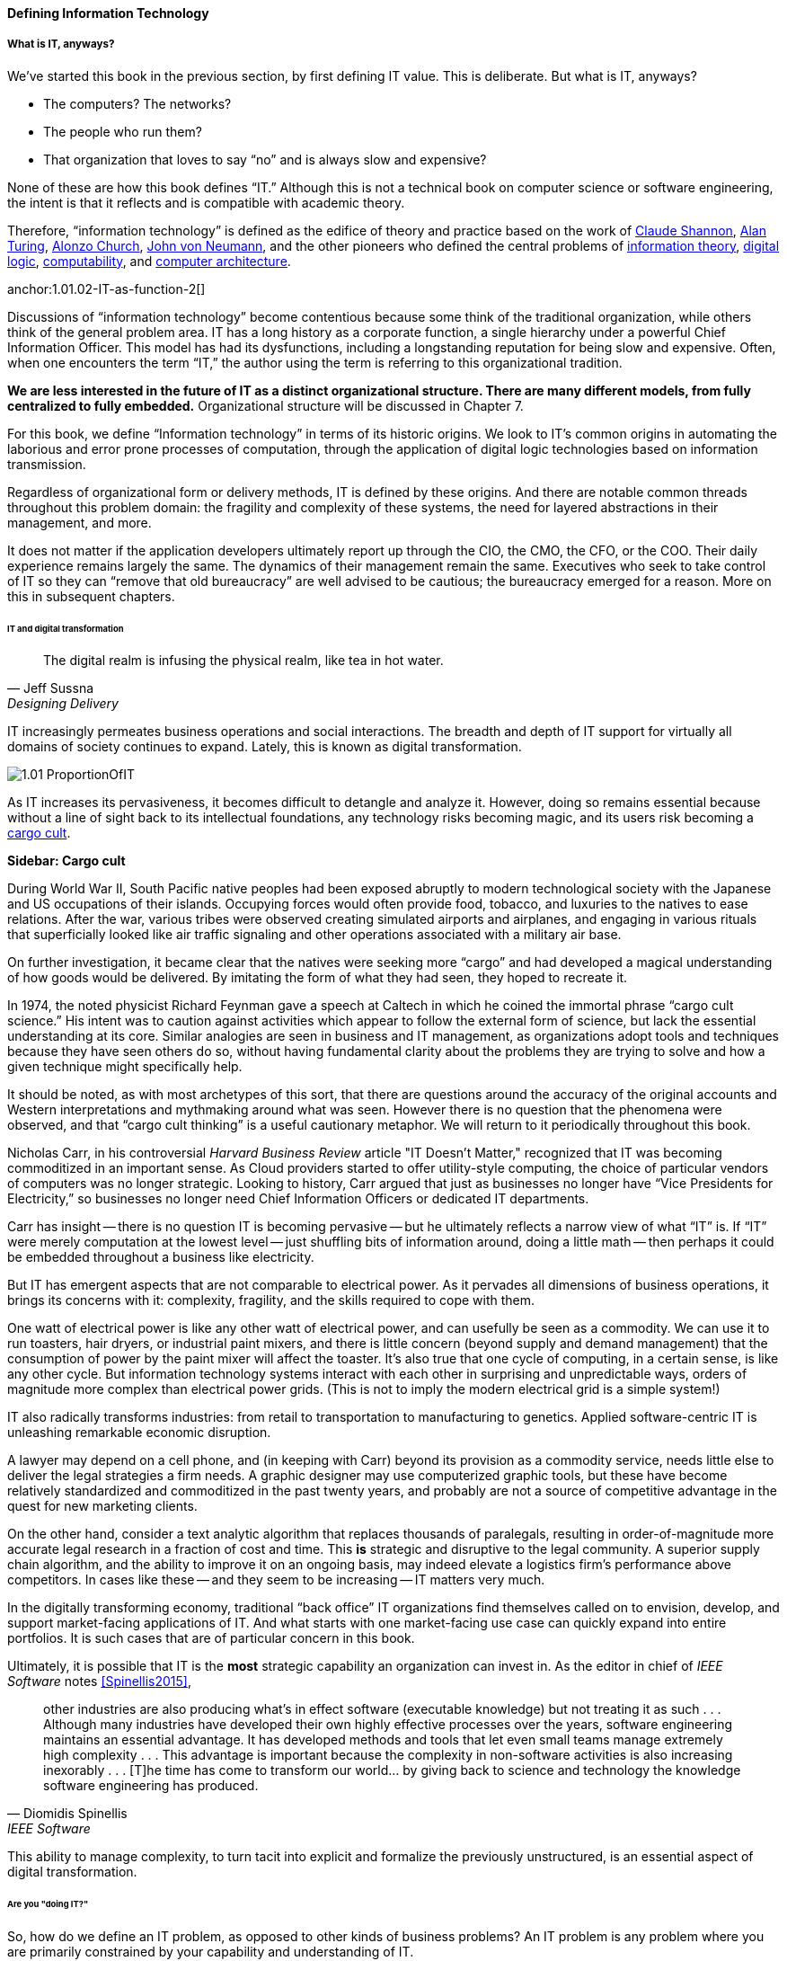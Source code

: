 ==== Defining Information Technology

anchor:what-is-IT[]

===== What is IT, anyways?

We’ve started this book in the previous section, by first defining IT value. This is deliberate. But what is IT, anyways?

* The computers? The networks?
* The people who run them?
* That organization that loves to say “no” and is always slow and expensive?

None of these are how this book defines “IT.” Although this is not a technical book on computer science or software engineering, the intent is that it reflects and is compatible with academic theory.

Therefore, “information technology” is defined as the edifice of theory and practice based on the work of https://en.wikipedia.org/wiki/Claude_Shannon[Claude Shannon], https://en.wikipedia.org/wiki/Alan_Turing[Alan Turing], https://en.wikipedia.org/wiki/Alonzo_Church[Alonzo Church], https://en.wikipedia.org/wiki/John_von_Neumann[John von Neumann], and the other pioneers who defined the central problems of https://en.wikipedia.org/wiki/Information_theory[information theory], https://en.wikipedia.org/wiki/Digital_electronics[digital logic],  https://en.wikipedia.org/wiki/Computability[computability], and https://en.wikipedia.org/wiki/Computer_architecture[computer architecture].

anchor:1.01.02-IT-as-function-2[]

Discussions of “information technology” become contentious because some think of the traditional organization, while others think of the general problem area. IT has a long history as a corporate function, a single hierarchy under a powerful Chief Information Officer. This model has had its dysfunctions, including a longstanding reputation for being slow and expensive. Often, when one encounters the term “IT,” the author using the term is referring to this organizational tradition.

*We are less interested in the future of IT as a distinct organizational structure. There are many different models, from fully centralized to fully embedded.* Organizational structure will be discussed in Chapter 7.

For this book, we define “Information technology” in terms of its historic origins. We look to IT’s common origins in automating the laborious and error prone processes of computation, through the application of digital logic technologies based on information transmission.

Regardless of organizational form or delivery methods, IT is defined by these origins. And there are notable common threads throughout this problem domain: the fragility and complexity of these systems, the need for layered abstractions in their management, and more.

It does not matter if the application developers ultimately report up through the CIO, the CMO, the CFO, or the COO. Their daily experience remains largely the same. The dynamics of their management remain the same. Executives who seek to take control of IT so they can “remove that old bureaucracy” are well advised to be cautious; the bureaucracy emerged for a reason. More on this in subsequent chapters.

anchor:digital-transformation[]

====== IT and digital transformation

[quote, Jeff Sussna, Designing Delivery]
The digital realm is infusing the physical realm, like tea in hot water.

IT increasingly permeates business operations and social interactions. The breadth and depth of IT support for virtually all domains of society continues to expand. Lately, this is known as digital transformation.

image::images/1.01-ProportionOfIT.png[]

As IT increases its pervasiveness, it becomes difficult to detangle and analyze it. However, doing so remains essential because without a line of sight back to its intellectual foundations, any technology risks becoming magic, and its users risk becoming a https://en.wikipedia.org/wiki/Cargo_cult[cargo cult].

anchor:cargo-cult[]

****
*Sidebar: Cargo cult*

During World War II, South Pacific native peoples had been exposed abruptly to modern technological society with the Japanese and US occupations of their islands. Occupying forces would often provide food, tobacco, and luxuries to the natives to ease relations. After the war, various tribes were observed creating simulated airports and airplanes, and engaging in various rituals that superficially looked like air traffic signaling and other operations associated with a military air base.

On further investigation, it became clear that the natives were seeking more “cargo” and had developed a magical understanding of how goods would be delivered. By imitating the form of what they had seen, they hoped to recreate it.

In 1974, the noted physicist Richard Feynman gave a speech at Caltech in which he coined the immortal phrase “cargo cult science.” His intent was to caution against activities which appear to follow the external form of science, but lack the essential understanding at its core. Similar analogies are seen in business and IT management, as organizations adopt tools and techniques because they have seen others do so, without having fundamental clarity about the problems they are trying to solve and how a given technique might specifically help.

It should be noted, as with most archetypes of this sort, that there are questions around the accuracy of the original accounts and Western interpretations and mythmaking around what was seen. However there is no question that the phenomena were observed, and that “cargo cult thinking” is a useful cautionary metaphor. We will return to it periodically throughout this book.
****

Nicholas Carr, in his controversial _Harvard Business Review_ article "IT Doesn't Matter," recognized that IT was becoming commoditized in an important sense. As Cloud providers started to offer utility-style computing, the choice of particular vendors of computers was no longer strategic. Looking to history, Carr argued that just as businesses no longer have “Vice Presidents for Electricity,” so businesses no longer need Chief Information Officers or dedicated IT departments.

Carr has insight -- there is no question IT is becoming pervasive -- but he ultimately reflects a narrow view of what “IT” is. If “IT” were merely computation at the lowest level -- just shuffling bits of information around, doing a little math -- then perhaps it could be embedded throughout a business like electricity.

But IT has emergent aspects that are not comparable to electrical power. As it pervades all dimensions of business operations, it brings its concerns with it: complexity, fragility, and the skills required to cope with them.

One watt of electrical power is like any other watt of electrical power, and can usefully be seen as a commodity. We can use it to run toasters, hair dryers, or industrial paint mixers, and there is little concern (beyond supply and demand management) that the consumption of power by the paint mixer will affect the toaster.  It's also true that one cycle of computing, in a certain sense, is like any other cycle. But information technology systems interact with each other in surprising and unpredictable ways, orders of magnitude more complex than electrical power grids. (This is not to imply the modern electrical grid is a simple system!)

IT also radically transforms industries: from retail to transportation to manufacturing to genetics. Applied software-centric IT is unleashing remarkable economic disruption.

A lawyer may depend on a cell phone, and (in keeping with Carr) beyond its provision as a commodity service, needs little else to deliver the legal strategies a firm needs. A graphic designer may use computerized graphic tools, but these have become relatively standardized and commoditized in the past twenty years, and probably are not a source of competitive advantage in the quest for new marketing clients.

On the other hand, consider a text analytic algorithm that replaces thousands of paralegals, resulting in order-of-magnitude more accurate legal research in a fraction of cost and time. This *is* strategic and disruptive to the legal community. A superior supply chain algorithm, and the ability to improve it on an ongoing basis, may indeed elevate a logistics firm’s performance above competitors. In cases like these -- and they seem to be increasing -- IT matters very much.

In the digitally transforming economy, traditional “back office” IT organizations find themselves called on to envision, develop, and support market-facing applications of IT. And what starts with one market-facing use case can quickly expand into entire portfolios.  It is such cases that are of particular concern in this book.

Ultimately, it is possible that IT is the *most* strategic capability an organization can invest in. As the editor in chief of _IEEE Software_ notes <<Spinellis2015>>,

[quote, Diomidis Spinellis, IEEE Software]
other industries are also producing what’s in effect software (executable knowledge) but not treating it as such . . . Although many industries have developed their own highly effective processes over the years, software engineering maintains an essential advantage. It has developed methods and tools that let even small teams manage extremely high complexity . . . This advantage is important because the complexity in non-software activities is also increasing inexorably . . . [T]he time has come to transform our world… by giving back to science and technology the knowledge software engineering has produced.

This ability to manage complexity, to turn tacit into explicit and formalize the previously unstructured, is an essential aspect of digital transformation.

====== Are you "doing IT?"

So, how do we define an IT problem, as opposed to other kinds of business problems? An IT problem is any problem where you are primarily constrained by your capability and understanding of IT.

* If you need computer scientists or engineers who understand the fundamentals of information theory and computer science, you are doing IT.
* If you need people who understand when your information-centric problems might need to be referred to such theorists and engineers, you are likely doing IT.
* If you need people who are skilled in building upon those fundamentals, and operating technical platforms derived from them (such as programming languages, general purpose computers, and network routers), you are doing IT.

Regardless of whether IT is housed under a traditional CIO, an operations capability, a Chief Marketing Officer, or a “line of business”, when it is critical to operations certain concerns inevitably follow:

* Requirements (i.e. your intent for IT)
* Sourcing and provisioning
* IT-centric product design and construction
* Configuration and change management
* Support
* Improvement

Executives who take control of information technology in hopes of making it more "agile" are often surprised to find that these concerns were not mere bureaucracy, but instead had well grounded origins in past failures. Ignoring these lessons is perilous.

And yet, the traditional, process-heavy IT organization does seem dysfunctional from a business point of view: a central theme of this book.

￼
